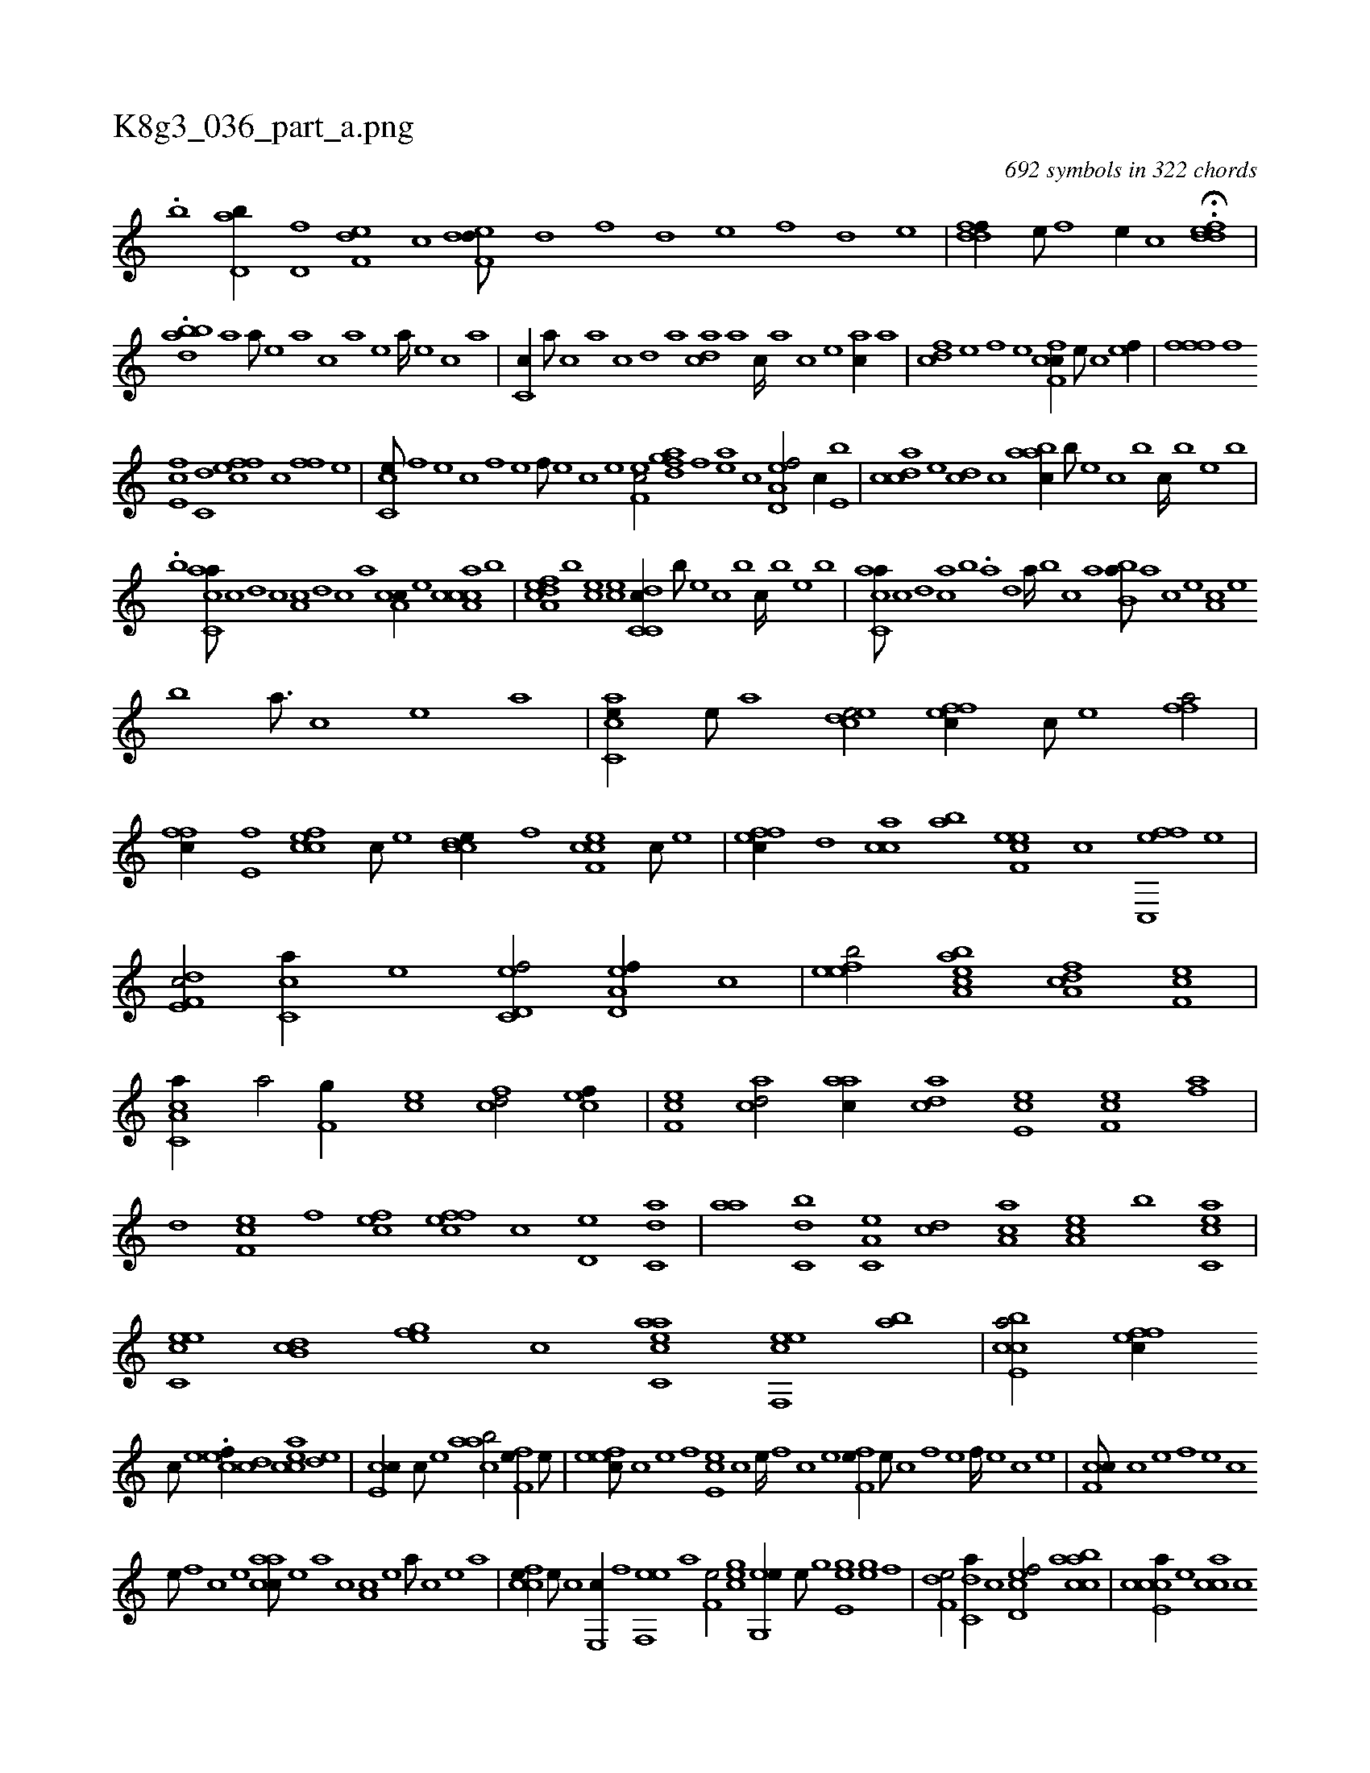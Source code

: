 X:1
%
%%titleleft true
%%tabaddflags 0
%%tabrhstyle grid
%
T:K8g3_036_part_a.png
C:692 symbols in 322 chords
L:1/1
K:italiantab
%
.[,,,b] [,d,ab//] [,,,d,f] [,,ef,d] [,,,,,c] [,def,d///] [,,d] [,,,f] [,,d] [,,e] [,,,f] [,,d] [,,e] |\
	[,ddff//] [,,,e///] [,,,f] [,,,e//] [,,,c] H.[,ddef] |
%
.[,,,bdba] [,a1] [a///] [,e] [a] [c] [a] [,e] [a////] [,e] [,c] [,a] |\
	[,c,c//] [,a///] [,c] [,a] [,,c] [,,d] [,a] [acd] [,a] [,c////] [,a] [,c] [,e] [ac//] [,a] |\
	[fcd] [,e] [,f] [e] [cff,c//] [,e///] [,c] [hef//] |\
	[hfffh//] [f] 
%
[e,fc] [c,d] [effc] [,c] [,ff] [,e] |\
	[cc,e///] [,,f] [,,e] [,,c] [,,f] [,,e] [,,f///] [,,e] [,,c] [,,e] [,ef,c/] [h//] [,,,h] |\
	[,,fgda] [f] [ea] [c] [a,d,ef/] [,,,c//] [,e,b] |\
	[,cdca] [,,,e] [,,dc] [,,c] [,aabc//] [,,,b///] [,,,,e] [,,,c] [,,,b] [,,,c////] [,,,b] [,,,,e] [,,,b] |
%
.[b] [,acc,a///] [,c] [,d] [,c] [,a,c] [,,d] [,,c] [,,a] [a,cc//] [,,,e] [a,ccca] [,,,b] |\
	[a,dcef] [,,,b] [,,,ce] [,,,,ce] [c,dc,c//] [,,,b///] [,,,,e] [,,,c] [,,,b] [,,,c////] [,,,b] [,,,,e] [,,,b] |\
	[,acc,a///] [,c] [,d] [ac] [b] .[,a] [,,d] [,a////] [,,b] [,,c] [,,a] [,,bb,a///] [,,a] [,,c] [,,e] [,a,c] [,,e] 
%
[b] [,a3/16] [,,c] [,,e] [,a] |\
	[ac,ce//] [,e///] [a] [cede/] [effc//] [c///] [e] [ffh,a/] |\
	[,ffc//] [e,f] [efcc] [c///] [e] [ccde//] [,f] [cef,c] [,c///] [,e] |\
	[effc//] [,,d] [,acc] [,,ab] [ef,ce] [,,,,c] [fc,,ef] [,,,,,e] |\
	[f,de,c/] [,c,ca//] [e] [c,d,ef/] [a,d,ef//] [,,c] |\
	[,efeb/] [aa,bce] [,cda,f] [,ef,c] |
%
[a,cc,a//] [,a/] [hf,g//] [ec] [fcd/] [cef//] |\
	[ef,c] [acd/] [aac//] [acd] [ce,e] [ef,c] [fh,a] |\
	[,,d] [ef,c] [,,f] [cef] [effc] [,,c] [,,d,e] [c,da] |\
	[,aa] [,dc,b] [a,c,e] [,,dc] [,ca,a] [,ea,c] [,,,b] [,acc,e] |\
	[,c,ceh] [,,,e] [,,db,c] [h,fghe] [,,,,c] [eacc,a] [f,,eec] [,,,ba] |\
	[e,bcca/] [effc//] 
%
[c///] [e] .[cef//] [,cd] [eacc] [,,de] |\
	[e,cc//] [c///] [e] [caab/] [,ff,e//] [,,e///] |\
	[,efec///] [,c] [,e] [,f] [,e,ec] [,c] [,e////] [,,f] [,c] [,e] [,ff,e//] [,,e///] [,,c] [,,f] [,,e] [,,f////] [,,e] [,,c] [,,e] |\
	[,cf,c///] [,c] [,e] [,f] [,e] [,c] 
%
[,e///] [,,f] [,c] [,e] [aacc///] [,e] [a] [c] [a,c] [,e] [a///] [,c] [,e] [a] |\
	[ccfe//] [,,e///] [,,c] [,,e,,c//] [,f] [,ef,,e] [,a] [h,f,he/] [,,,egc] [g,,ee//] [e///] [g] [he,egh//] [,,,,h] [,,,eg] [,,,,,f] |\
	[h,f,de/] [,,dc,a//] [,,c] [,cd,ef/] [caabc] |\
	[e,ccca//] [,,,e] [,acc] [c] 
% number of items: 692


